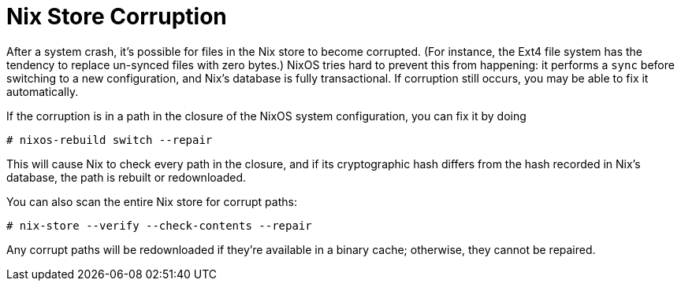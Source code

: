 
[[_sec_nix_store_corruption]]
= Nix Store Corruption


After a system crash, it`'s possible for files in the Nix store to become corrupted.
(For instance, the Ext4 file system has the tendency to replace un-synced files with zero bytes.) NixOS tries hard to prevent this from happening: it performs a [command]``sync`` before switching to a new configuration, and Nix`'s database is fully transactional.
If corruption still occurs, you may be able to fix it automatically. 

If the corruption is in a path in the closure of the NixOS system configuration, you can fix it by doing 
----

# nixos-rebuild switch --repair
----

This will cause Nix to check every path in the closure, and if its cryptographic hash differs from the hash recorded in Nix`'s database, the path is rebuilt or redownloaded. 

You can also scan the entire Nix store for corrupt paths: 
----

# nix-store --verify --check-contents --repair
----

Any corrupt paths will be redownloaded if they`'re available in a binary cache; otherwise, they cannot be repaired. 